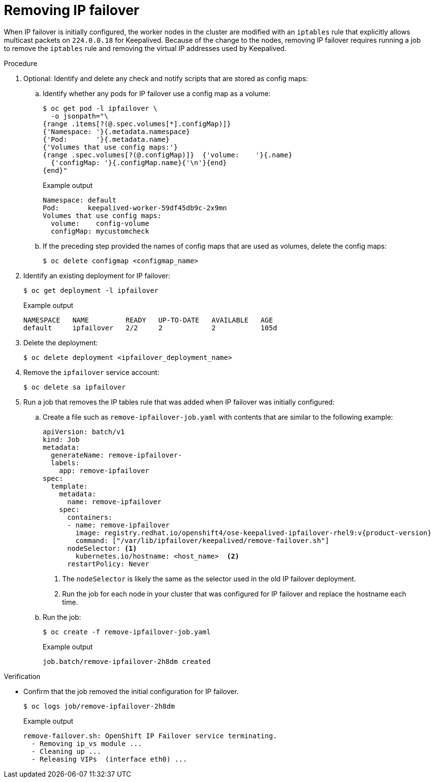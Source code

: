 // Module included in the following assemblies:
//
// * networking/configuring-ipfailover.adoc

:_mod-docs-content-type: PROCEDURE
[id="nw-ipfailover-remove_{context}"]
= Removing IP failover

When IP failover is initially configured, the worker nodes in the cluster are modified with an `iptables` rule that explicitly allows multicast packets on `224.0.0.18` for Keepalived. Because of the change to the nodes, removing IP failover requires running a job to remove the `iptables` rule and removing the virtual IP addresses used by Keepalived.

.Procedure

. Optional: Identify and delete any check and notify scripts that are stored as config maps:

.. Identify whether any pods for IP failover use a config map as a volume:
+
[source,terminal]
----
$ oc get pod -l ipfailover \
  -o jsonpath="\
{range .items[?(@.spec.volumes[*].configMap)]}
{'Namespace: '}{.metadata.namespace}
{'Pod:       '}{.metadata.name}
{'Volumes that use config maps:'}
{range .spec.volumes[?(@.configMap)]}  {'volume:    '}{.name}
  {'configMap: '}{.configMap.name}{'\n'}{end}
{end}"
----
+
.Example output
----
Namespace: default
Pod:       keepalived-worker-59df45db9c-2x9mn
Volumes that use config maps:
  volume:    config-volume
  configMap: mycustomcheck
----

.. If the preceding step provided the names of config maps that are used as volumes, delete the config maps:
+
[source,terminal]
----
$ oc delete configmap <configmap_name>
----

. Identify an existing deployment for IP failover:
+
[source,terminal]
----
$ oc get deployment -l ipfailover
----
+
.Example output
[source,terminal]
----
NAMESPACE   NAME         READY   UP-TO-DATE   AVAILABLE   AGE
default     ipfailover   2/2     2            2           105d
----

. Delete the deployment:
+
[source,terminal]
----
$ oc delete deployment <ipfailover_deployment_name>
----

. Remove the `ipfailover` service account:
+
[source,terminal]
----
$ oc delete sa ipfailover
----

. Run a job that removes the IP tables rule that was added when IP failover was initially configured:

.. Create a file such as `remove-ipfailover-job.yaml` with contents that are similar to the following example:
+
[source,yaml,subs="attributes+"]
----
apiVersion: batch/v1
kind: Job
metadata:
  generateName: remove-ipfailover-
  labels:
    app: remove-ipfailover
spec:
  template:
    metadata:
      name: remove-ipfailover
    spec:
      containers:
      - name: remove-ipfailover
        image: registry.redhat.io/openshift4/ose-keepalived-ipfailover-rhel9:v{product-version}
        command: ["/var/lib/ipfailover/keepalived/remove-failover.sh"]
      nodeSelector: <1>
        kubernetes.io/hostname: <host_name>  <2>
      restartPolicy: Never
----
<1> The `nodeSelector` is likely the same as the selector used in the old IP failover deployment.
<2> Run the job for each node in your cluster that was configured for IP failover and replace the hostname each time.

.. Run the job:
+
[source,terminal]
----
$ oc create -f remove-ipfailover-job.yaml
----
+
.Example output
----
job.batch/remove-ipfailover-2h8dm created
----

.Verification

* Confirm that the job removed the initial configuration for IP failover.
+
[source,terminal]
----
$ oc logs job/remove-ipfailover-2h8dm
----
+
.Example output
[source,terminal]
----
remove-failover.sh: OpenShift IP Failover service terminating.
  - Removing ip_vs module ...
  - Cleaning up ...
  - Releasing VIPs  (interface eth0) ...
----